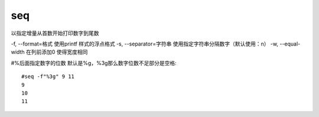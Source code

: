 ===========================
seq
===========================


.. post:: 2023-02-24 22:59:42
  :tags: linux, linux指令
  :category: 操作系统
  :author: YanQue
  :location: CD
  :language: zh-cn


以指定增量从首数开始打印数字到尾数

-f, --format=格式        使用printf 样式的浮点格式
-s, --separator=字符串   使用指定字符串分隔数字（默认使用：\n）
-w, --equal-width        在列前添加0 使得宽度相同

#%后面指定数字的位数 默认是%g，%3g那么数字位数不足部分是空格::

  #seq -f"%3g" 9 11
  9
  10
  11



